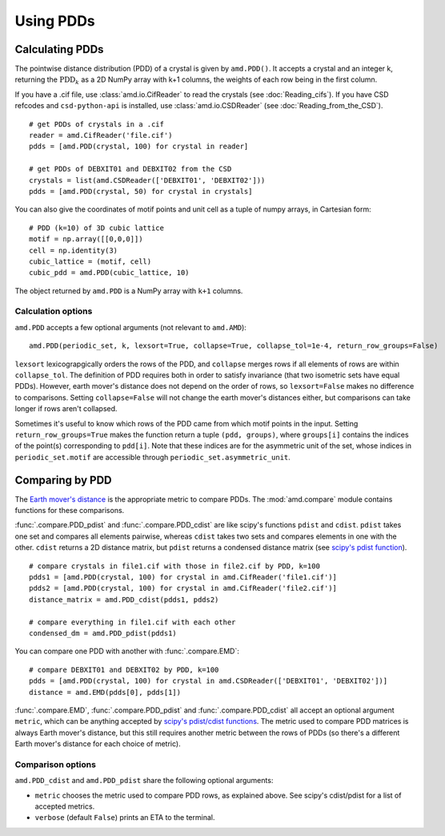 Using PDDs
==========

Calculating PDDs
----------------

The pointwise distance distribution (PDD) of a crystal is given by ``amd.PDD()``.
It accepts a crystal and an integer k, returning the :math:`\text{PDD}_k` as a 2D
NumPy array with k+1 columns, the weights of each row being in the first column.

If you have a .cif file, use :class:`amd.io.CifReader` to read the crystals 
(see :doc:`Reading_cifs`). If you have CSD refcodes and ``csd-python-api`` is installed, 
use :class:`amd.io.CSDReader` (see :doc:`Reading_from_the_CSD`).

::

    # get PDDs of crystals in a .cif
    reader = amd.CifReader('file.cif')
    pdds = [amd.PDD(crystal, 100) for crystal in reader]

    # get PDDs of DEBXIT01 and DEBXIT02 from the CSD 
    crystals = list(amd.CSDReader(['DEBXIT01', 'DEBXIT02']))
    pdds = [amd.PDD(crystal, 50) for crystal in crystals]

You can also give the coordinates of motif points and unit cell as a tuple of numpy 
arrays, in Cartesian form::

    # PDD (k=10) of 3D cubic lattice
    motif = np.array([[0,0,0]])
    cell = np.identity(3)
    cubic_lattice = (motif, cell)
    cubic_pdd = amd.PDD(cubic_lattice, 10)

The object returned by ``amd.PDD`` is a NumPy array with ``k+1`` columns. 

Calculation options
*******************

``amd.PDD`` accepts a few optional arguments (not relevant to ``amd.AMD``)::

    amd.PDD(periodic_set, k, lexsort=True, collapse=True, collapse_tol=1e-4, return_row_groups=False)

``lexsort`` lexicograpgically orders the rows of the PDD, and ``collapse`` merges rows
if all elements of rows are within ``collapse_tol``. The definition of PDD requires both 
in order to satisfy invariance (that two isometric sets have equal PDDs). However,
earth mover's distance does not depend on the order of rows, so ``lexsort=False`` makes no 
difference to comparisons. Setting ``collapse=False`` will not change the earth mover's 
distances either, but comparisons can take longer if rows aren't collapsed.

Sometimes it's useful to know which rows of the PDD came from which motif points in the input.
Setting ``return_row_groups=True`` makes the function return a tuple ``(pdd, groups)``, where 
``groups[i]`` contains the indices of the point(s) corresponding to ``pdd[i]``. Note that these 
indices are for the asymmetric unit of the set, whose indices in ``periodic_set.motif`` are 
accessible through ``periodic_set.asymmetric_unit``.

Comparing by PDD
----------------

The `Earth mover's distance <https://en.wikipedia.org/wiki/Earth_mover%27s_distance>`_ is
the appropriate metric to compare PDDs. The :mod:`amd.compare` module contains functions 
for these comparisons.

:func:`.compare.PDD_pdist` and :func:`.compare.PDD_cdist` are like scipy's functions 
``pdist`` and ``cdist``. ``pdist`` takes one set and compares all elements pairwise, 
whereas ``cdist`` takes two sets and compares elements in one with the other. 
``cdist`` returns a 2D distance matrix, but ``pdist`` returns a condensed distance matrix 
(see `scipy's pdist function <https://docs.scipy.org/doc/scipy/reference/generated/scipy.spatial.distance.pdist.html>`_). 

::

    # compare crystals in file1.cif with those in file2.cif by PDD, k=100
    pdds1 = [amd.PDD(crystal, 100) for crystal in amd.CifReader('file1.cif')]
    pdds2 = [amd.PDD(crystal, 100) for crystal in amd.CifReader('file2.cif')]
    distance_matrix = amd.PDD_cdist(pdds1, pdds2)

    # compare everything in file1.cif with each other
    condensed_dm = amd.PDD_pdist(pdds1)

You can compare one PDD with another with :func:`.compare.EMD`::

    # compare DEBXIT01 and DEBXIT02 by PDD, k=100
    pdds = [amd.PDD(crystal, 100) for crystal in amd.CSDReader(['DEBXIT01', 'DEBXIT02'])]
    distance = amd.EMD(pdds[0], pdds[1])

:func:`.compare.EMD`, :func:`.compare.PDD_pdist` and :func:`.compare.PDD_cdist` all accept 
an optional argument ``metric``, which can be anything accepted by `scipy's pdist/cdist functions <https://docs.scipy.org/doc/scipy/reference/generated/scipy.spatial.distance.pdist.html>`_. 
The metric used to compare PDD matrices is always Earth mover's distance, but this still requires another metric
between the rows of PDDs (so there's a different Earth mover's distance for each choice of metric).


Comparison options
******************

``amd.PDD_cdist`` and ``amd.PDD_pdist`` share the following optional arguments:

* ``metric`` chooses the metric used to compare PDD rows, as explained above. See scipy's cdist/pdist for a list of accepted metrics.
* ``verbose`` (default ``False``) prints an ETA to the terminal. 